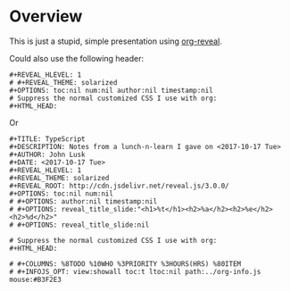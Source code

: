 * Overview

  This is just a stupid, simple presentation using [[https://github.com/yjwen/org-reveal][org-reveal]].

  Could also use the following header:
  
  #+BEGIN_EXAMPLE
#+REVEAL_HLEVEL: 1
# #+REVEAL_THEME: solarized
#+OPTIONS: toc:nil num:nil author:nil timestamp:nil
# Suppress the normal customized CSS I use with org:
#+HTML_HEAD:
  #+END_EXAMPLE
  
Or

  #+BEGIN_EXAMPLE
#+TITLE: TypeScript
#+DESCRIPTION: Notes from a lunch-n-learn I gave on <2017-10-17 Tue>
#+AUTHOR: John Lusk
#+DATE: <2017-10-17 Tue>
#+REVEAL_HLEVEL: 1
#+REVEAL_THEME: solarized
#+REVEAL_ROOT: http://cdn.jsdelivr.net/reveal.js/3.0.0/
#+OPTIONS: toc:nil num:nil
# #+OPTIONS: author:nil timestamp:nil
# #+OPTIONS: reveal_title_slide:"<h1>%t</h1><h2>%a</h2><h2>%e</h2><h2>%d</h2>"
# #+OPTIONS: reveal_title_slide:nil

# Suppress the normal customized CSS I use with org:
#+HTML_HEAD:

# #+COLUMNS: %8TODO %10WHO %3PRIORITY %3HOURS(HRS) %80ITEM
# #+INFOJS_OPT: view:showall toc:t ltoc:nil path:../org-info.js mouse:#B3F2E3
  #+END_EXAMPLE
